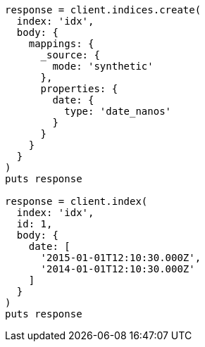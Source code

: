 [source, ruby]
----
response = client.indices.create(
  index: 'idx',
  body: {
    mappings: {
      _source: {
        mode: 'synthetic'
      },
      properties: {
        date: {
          type: 'date_nanos'
        }
      }
    }
  }
)
puts response

response = client.index(
  index: 'idx',
  id: 1,
  body: {
    date: [
      '2015-01-01T12:10:30.000Z',
      '2014-01-01T12:10:30.000Z'
    ]
  }
)
puts response
----
